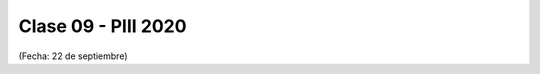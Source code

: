 .. -*- coding: utf-8 -*-

.. _rcs_subversion:

Clase 09 - PIII 2020
====================
(Fecha: 22 de septiembre)





